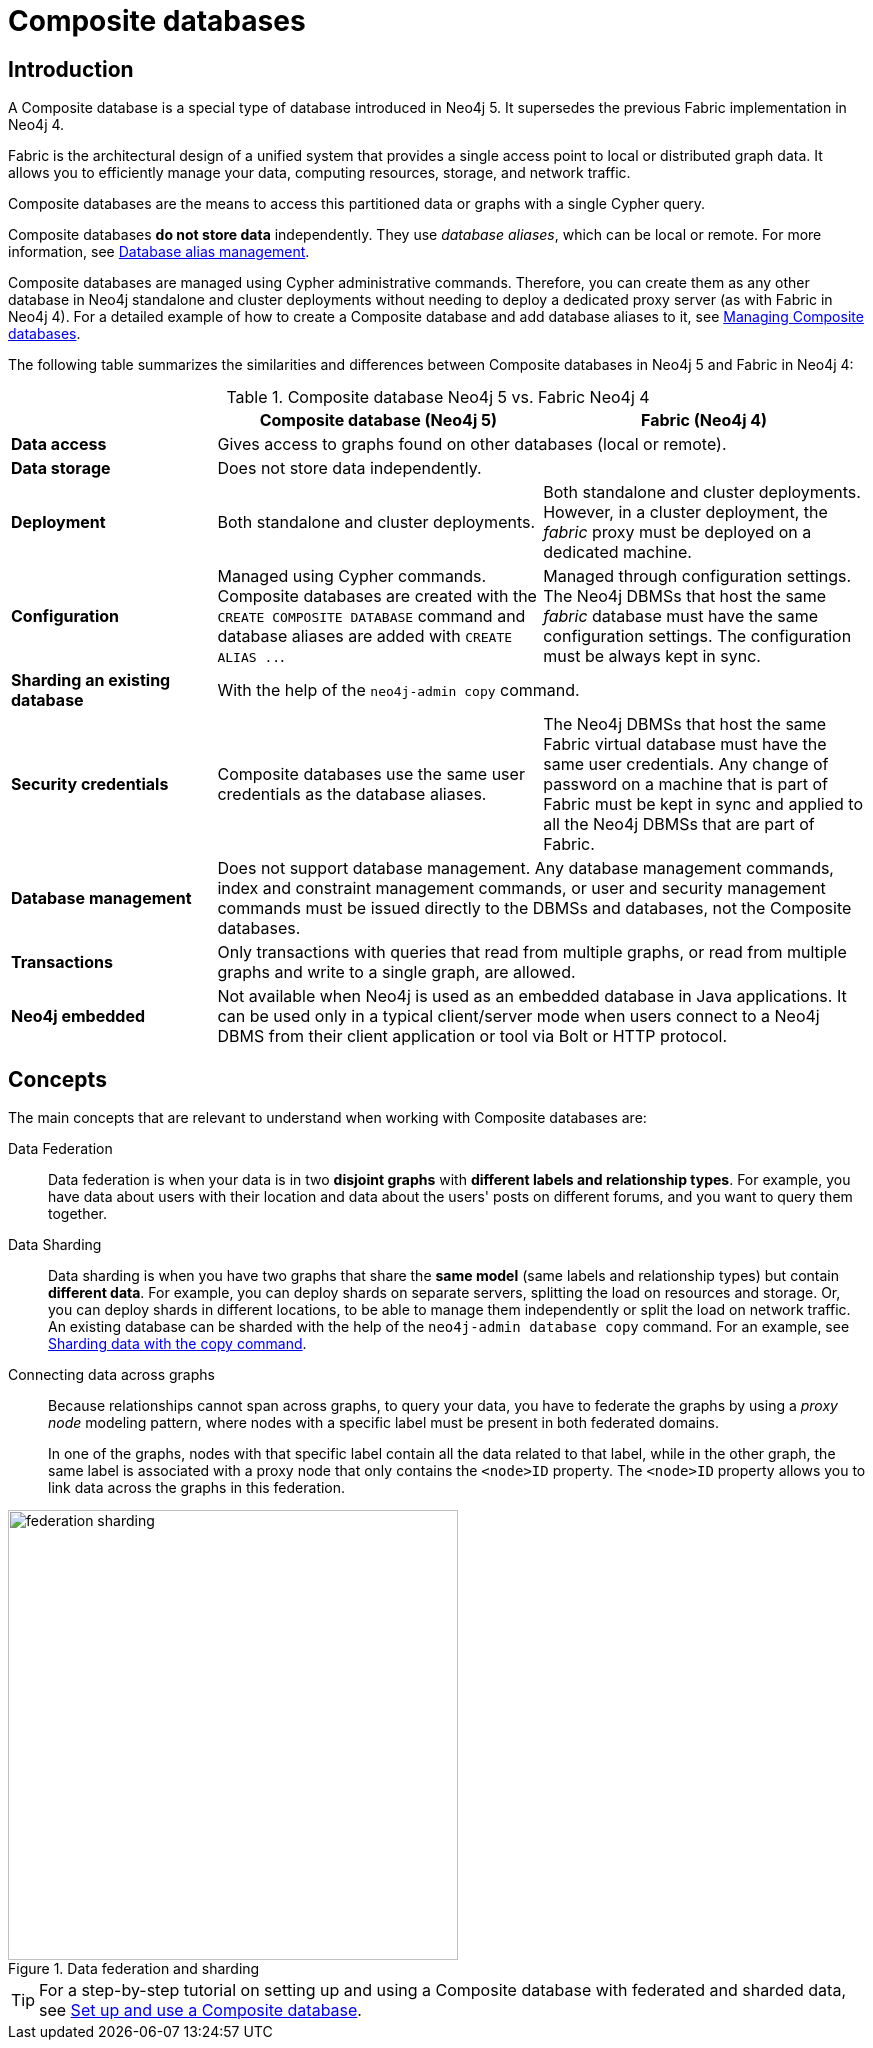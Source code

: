 [role=enterprise-edition]
[[composite-databases]]
= Composite databases
:description: An introduction to Composite databases.

[[composite-databases-introduction]]
== Introduction

A Composite database is a special type of database introduced in Neo4j 5.
It supersedes the previous Fabric implementation in Neo4j 4.

Fabric is the architectural design of a unified system that provides a single access point to local or distributed graph data.
It allows you to efficiently manage your data, computing resources, storage, and network traffic.

Composite databases are the means to access this partitioned data or graphs with a single Cypher query.

Composite databases *do not store data* independently.
They use _database aliases_, which can be local or remote.
For more information, see link:{neo4j-docs-base-uri}/cypher-manual/{page-version}/aliases/[Database alias management^].

Composite databases are managed using Cypher administrative commands.
Therefore, you can create them as any other database in Neo4j standalone and cluster deployments without needing to deploy a dedicated proxy server (as with Fabric in Neo4j 4).
For a detailed example of how to create a Composite database and add database aliases to it, see xref:composite-databases/administration.adoc[Managing Composite databases].

The following table summarizes the similarities and differences between Composite databases in Neo4j 5 and Fabric in Neo4j 4:

.Composite database Neo4j 5 vs. Fabric Neo4j 4
[cols="<24s,38,38",frame="topbot",options="header"]
|===
| | Composite database (Neo4j 5) | Fabric (Neo4j 4)

| Data access
2+| Gives access to graphs found on other databases (local or remote).

| Data storage
2+| Does not store data independently.

| Deployment
| Both standalone and cluster deployments.
| Both standalone and cluster deployments. However, in a cluster deployment, the _fabric_ proxy must be deployed on a dedicated machine.

| Configuration
| Managed using Cypher commands. Composite databases are created with the `CREATE COMPOSITE DATABASE` command and database aliases are added with `CREATE ALIAS ..`.
| Managed through configuration settings. The Neo4j DBMSs that host the same _fabric_ database must have the same configuration settings. The configuration must be always kept in sync.

| Sharding an existing database
2+| With the help of the `neo4j-admin copy` command.

| Security credentials
| Composite databases use the same user credentials as the database aliases.
| The Neo4j DBMSs that host the same Fabric virtual database must have the same user credentials. Any change of password on a machine that is part of Fabric must be kept in sync and applied to all the Neo4j DBMSs that are part of Fabric.

| Database management
2+| Does not support database management. Any database management commands, index and constraint management commands, or user and security management commands must be issued directly to the DBMSs and databases, not the Composite databases.

| Transactions
2+| Only transactions with queries that read from multiple graphs, or read from multiple graphs and write to a single graph, are allowed.

| Neo4j embedded
2+| Not available when Neo4j is used as an embedded database in Java applications. It can be used only in a typical client/server mode when users connect to a Neo4j DBMS from their client application or tool via Bolt or HTTP protocol.
|===

== Concepts

The main concepts that are relevant to understand when working with Composite databases are:

Data Federation::
Data federation is when your data is in two *disjoint graphs* with *different labels and relationship types*.
For example, you have data about users with their location and data about the users' posts on different forums, and you want to query them together.

Data Sharding::
Data sharding is when you have two graphs that share the *same model* (same labels and relationship types) but contain *different data*.
For example, you can deploy shards on separate servers, splitting the load on resources and storage.
Or, you can deploy shards in different locations, to be able to manage them independently or split the load on network traffic.
An existing database can be sharded with the help of the `neo4j-admin database copy` command.
For an example, see xref:composite-databases/sharding-with-copy.adoc[Sharding data with the copy command].

Connecting data across graphs::
Because relationships cannot span across graphs, to query your data, you have to federate the graphs by
using a _proxy node_ modeling pattern, where nodes with a specific label must be present in both federated domains.
+
In one of the graphs, nodes with that specific label contain all the data related to that label, while in the other graph, the same label is associated with a proxy node that only contains the `<node>ID` property.
The `<node>ID` property allows you to link data across the graphs in this federation.

image::federation-sharding.png[title="Data federation and sharding", width=450, role=middle]

[TIP]
====
For a step-by-step tutorial on setting up and using a Composite database with federated and sharded data, see xref:tutorial/tutorial-composite-database.adoc[Set up and use a Composite database].
====